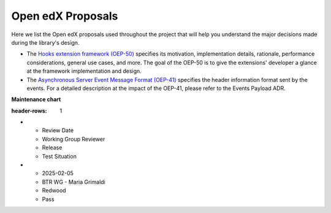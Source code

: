 Open edX Proposals
###################

Here we list the Open edX proposals used throughout the project that will help
you understand the major decisions made during the library's design.

- The `Hooks extension framework (OEP-50)`_ specifies its motivation, implementation details, rationale, performance considerations, general use cases, and more. The goal of the OEP-50 is to give the extensions' developer a glance at the framework implementation and design.

- The `Asynchronous Server Event Message Format (OEP-41)`_ specifies the header information format sent by the events. For a detailed description at the impact of the OEP-41, please refer to the Events Payload ADR.

**Maintenance chart**

.. list-table::
:header-rows: 1
* - Review Date
  - Working Group Reviewer
  - Release
  - Test Situation
* - 2025-02-05
  - BTR WG - Maria Grimaldi
  - Redwood
  - Pass

.. _Hooks extension framework (OEP-50): https://open-edx-proposals.readthedocs.io/en/latest/architectural-decisions/oep-0050-hooks-extension-framework.html
.. _Asynchronous Server Event Message Format (OEP-41): https://open-edx-proposals.readthedocs.io/en/latest/architectural-decisions/oep-0041-arch-async-server-event-messaging.html
